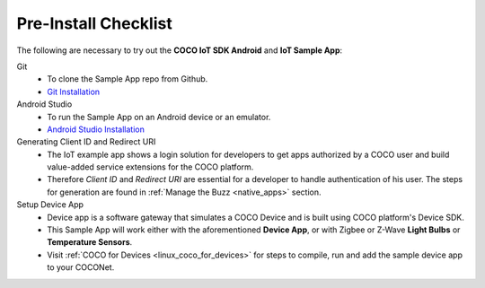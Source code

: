 .. sectionauthor:: Krishna

.. _pre_install_checklist_android_end_user_client_apps:

Pre-Install Checklist
=====================

The following are necessary to try out the **COCO IoT SDK Android** and **IoT Sample App**:

Git
    - To clone the Sample App repo from Github.
    - `Git Installation <https://git-scm.com/book/en/v2/Getting-Started-Installing-Git>`_

Android Studio
    - To run the Sample App on an Android device or an emulator.
    - `Android Studio Installation <https://developer.android.com/studio/install>`_

Generating Client ID and Redirect URI
    - The IoT example app shows a login solution for developers to get apps authorized by a COCO user and build value-added service extensions for the COCO platform.
    - Therefore *Client ID* and *Redirect URI* are essential for a developer to handle authentication of his user. The steps for generation are found in :ref:`Manage the Buzz <native_apps>` section.

Setup Device App
    - Device app is a software gateway that simulates a COCO Device and is built using COCO platform's Device SDK.
    - This Sample App will work either with the aforementioned **Device App**, or with Zigbee or Z-Wave **Light Bulbs** or **Temperature Sensors**.
    - Visit :ref:`COCO for Devices <linux_coco_for_devices>` for steps to compile, run and add the sample device app to your COCONet.
